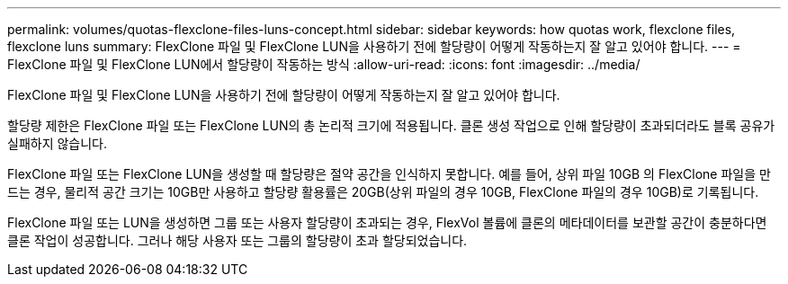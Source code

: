 ---
permalink: volumes/quotas-flexclone-files-luns-concept.html 
sidebar: sidebar 
keywords: how quotas work, flexclone files, flexclone luns 
summary: FlexClone 파일 및 FlexClone LUN을 사용하기 전에 할당량이 어떻게 작동하는지 잘 알고 있어야 합니다. 
---
= FlexClone 파일 및 FlexClone LUN에서 할당량이 작동하는 방식
:allow-uri-read: 
:icons: font
:imagesdir: ../media/


[role="lead"]
FlexClone 파일 및 FlexClone LUN을 사용하기 전에 할당량이 어떻게 작동하는지 잘 알고 있어야 합니다.

할당량 제한은 FlexClone 파일 또는 FlexClone LUN의 총 논리적 크기에 적용됩니다. 클론 생성 작업으로 인해 할당량이 초과되더라도 블록 공유가 실패하지 않습니다.

FlexClone 파일 또는 FlexClone LUN을 생성할 때 할당량은 절약 공간을 인식하지 못합니다. 예를 들어, 상위 파일 10GB 의 FlexClone 파일을 만드는 경우, 물리적 공간 크기는 10GB만 사용하고 할당량 활용률은 20GB(상위 파일의 경우 10GB, FlexClone 파일의 경우 10GB)로 기록됩니다.

FlexClone 파일 또는 LUN을 생성하면 그룹 또는 사용자 할당량이 초과되는 경우, FlexVol 볼륨에 클론의 메타데이터를 보관할 공간이 충분하다면 클론 작업이 성공합니다. 그러나 해당 사용자 또는 그룹의 할당량이 초과 할당되었습니다.
